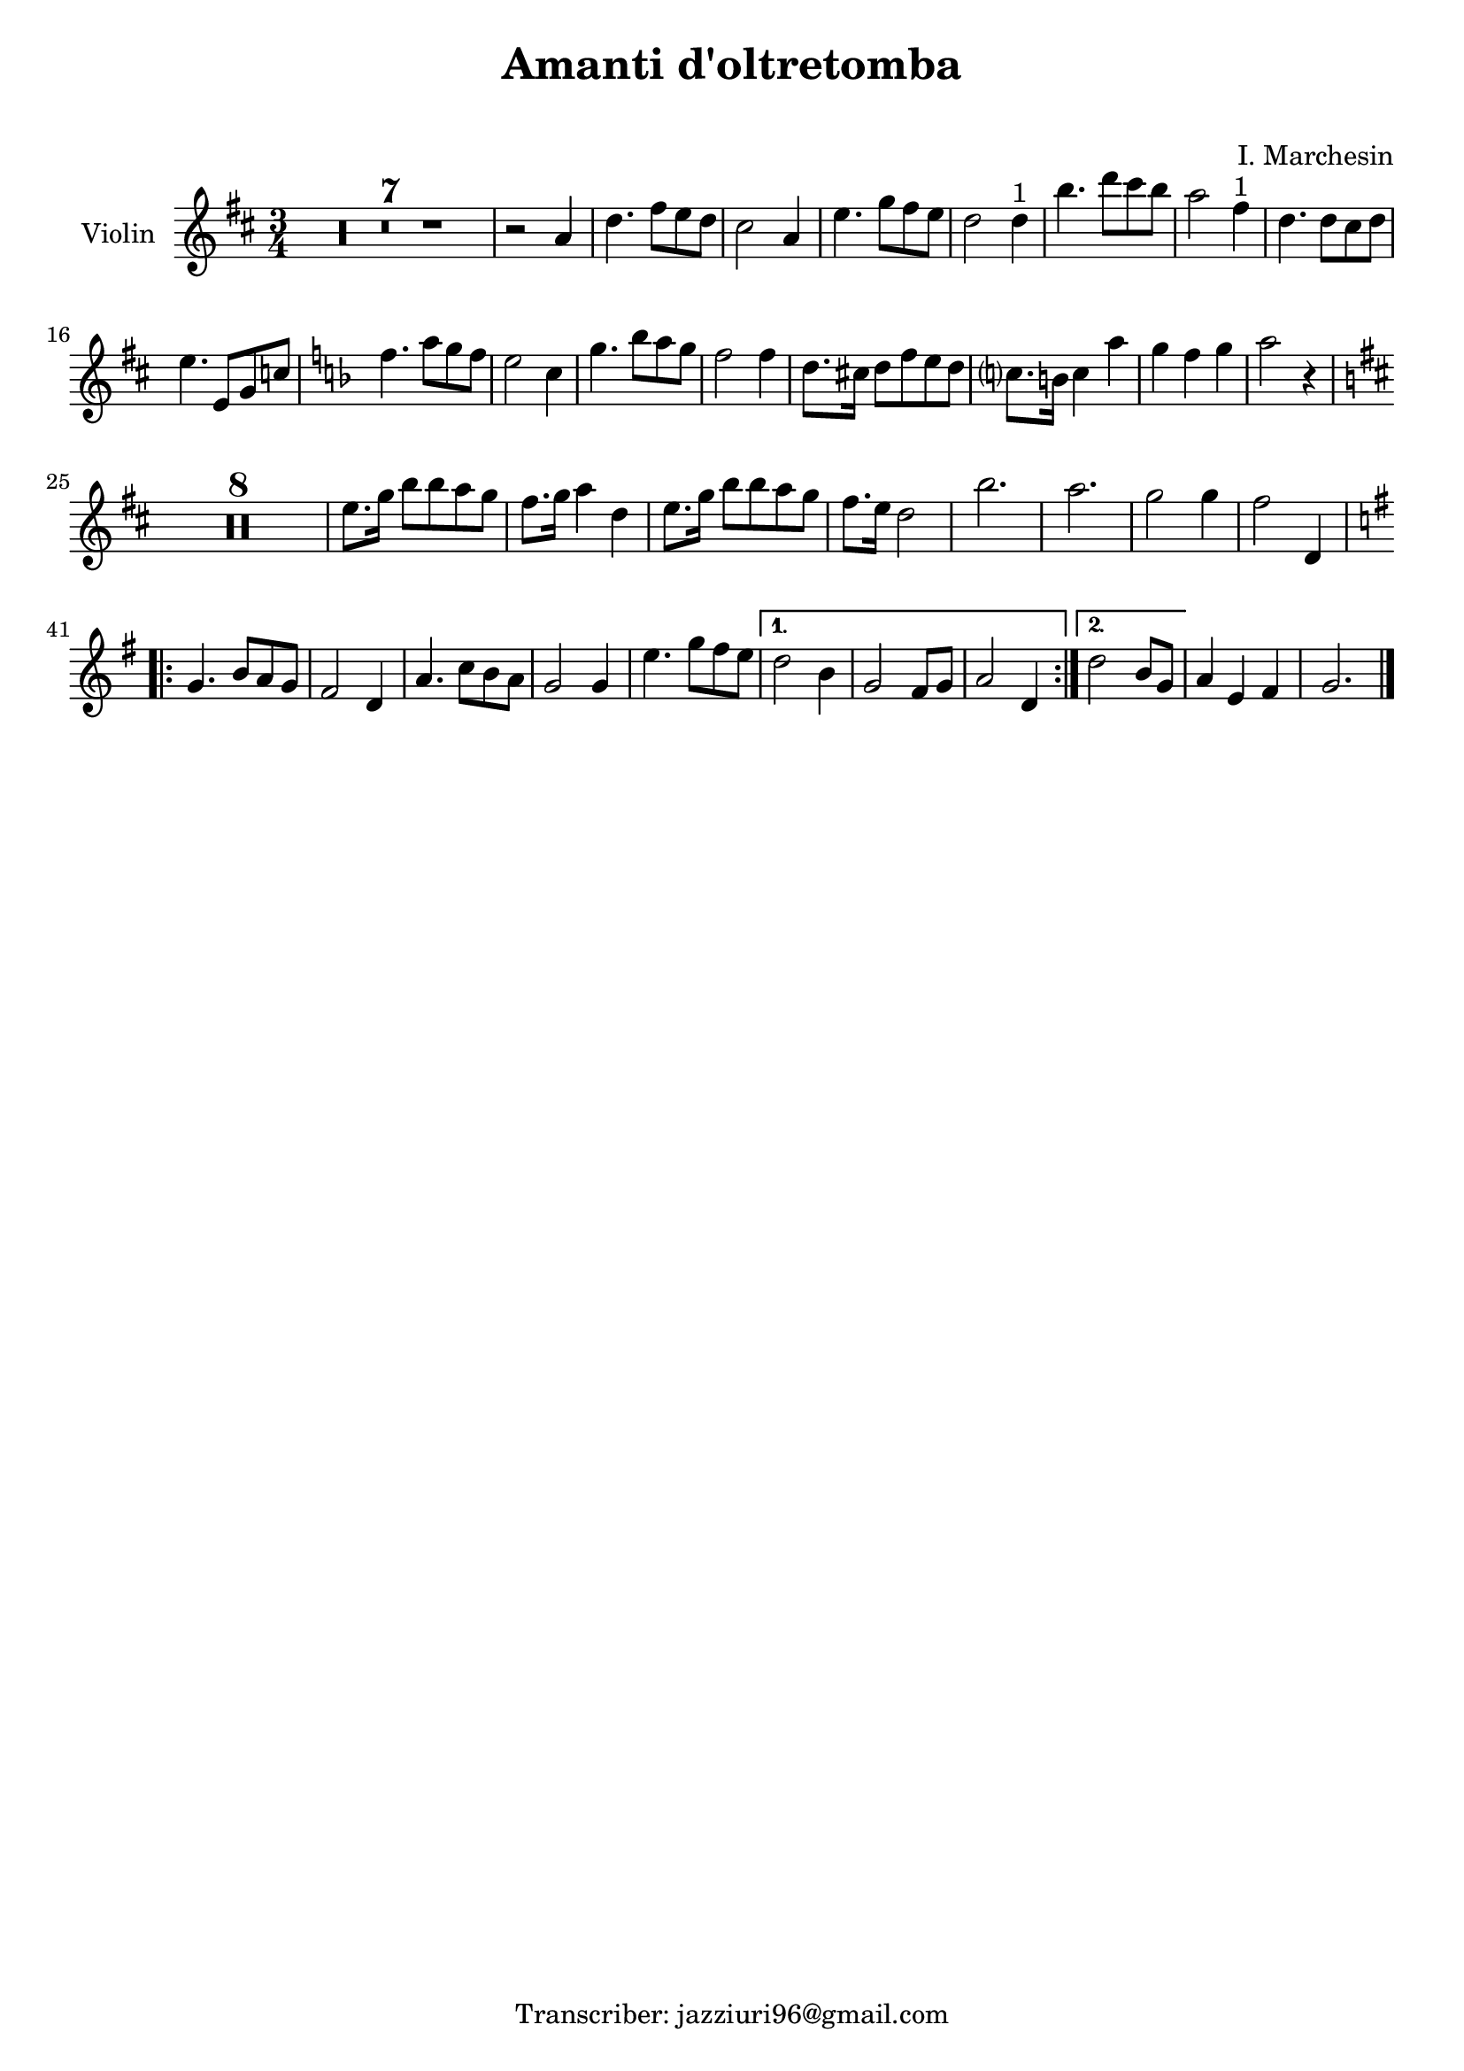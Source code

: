 \header {
  title = "Amanti d'oltretomba"
  composer = " "
  arranger = "I. Marchesin"
  tagline = "Transcriber: jazziuri96@gmail.com"
}

global = {
  \time 3/4
  \key d \major
}

Violin = \new Voice {
  \compressMMRests {
    \relative c' {
      R2.*7 |
      r2 a'4 |
      d4. fis8 e d |
      cis2 a4 |
      e'4. g8 fis e |
      d2 d4^"1" |
      b'4. d8 cis b |
      a2 fis4^"1" |
      d4. d8 cis d |
      e4. e,8 g c |
      \key f \major
      f4. a8 g f |
      e2 c4 |
      g'4. bes8 a g |
      f2 f4 |
      d8. cis16 d8 f e d |
      c?8. b16 c4 a' |
      g f g |
      a2 r4 |
      \key d \major
      R2.*8
      e8. g16 b8 b a g |
      fis8. g16 a4 d, |
      e8. g16 b8 b a g |
      fis8. e16 d2 |
      b'2. |
      a2. |
      g2 g4 |
      fis2 d,4 |
      \repeat volta 2 {
      \key g \major
      g4. b8 a g |
      fis2 d4 |
      a'4. c8 b a |
      g2 g4 |
      e'4. g8 fis e |
      }
      \alternative {
        {
          d2 b4 |
          g2 fis8 g |
          a2 d,4 |
        }
        {
          d'2 b8 g |
        }
      }
      a4 e fis |
      g2. \bar "|."
    }
  }
}




music = {
 <<
    \tag #'score \tag #'vln
    \new Staff \with { instrumentName = "Violin" }
    <<\global \Violin>>
 >>
}


\score {
  \new StaffGroup \keepWithTag #'score \music
  \layout {}
  \midi {}
}